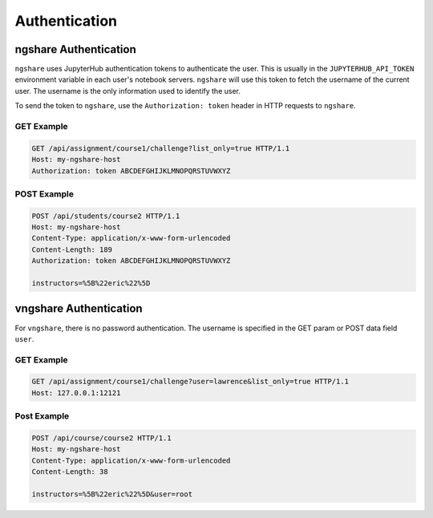 Authentication
==============

ngshare Authentication
----------------------

``ngshare`` uses JupyterHub authentication tokens to authenticate the user. This is usually in the ``JUPYTERHUB_API_TOKEN`` environment variable in each user's notebook servers. ``ngshare`` will use this token to fetch the username of the current user. The username is the only information used to identify the user.

To send the token to ``ngshare``, use the ``Authorization: token`` header in HTTP requests to ``ngshare``.

GET Example
^^^^^^^^^^^

.. code::

    GET /api/assignment/course1/challenge?list_only=true HTTP/1.1
    Host: my-ngshare-host
    Authorization: token ABCDEFGHIJKLMNOPQRSTUVWXYZ

POST Example
^^^^^^^^^^^^

.. code::

    POST /api/students/course2 HTTP/1.1
    Host: my-ngshare-host
    Content-Type: application/x-www-form-urlencoded
    Content-Length: 189
    Authorization: token ABCDEFGHIJKLMNOPQRSTUVWXYZ

    instructors=%5B%22eric%22%5D

vngshare Authentication
-----------------------

For ``vngshare``, there is no password authentication. The username is specified in the GET param or POST data field ``user``.

GET Example
^^^^^^^^^^^

.. code::

    GET /api/assignment/course1/challenge?user=lawrence&list_only=true HTTP/1.1
    Host: 127.0.0.1:12121

Post Example
^^^^^^^^^^^^

.. code::

    POST /api/course/course2 HTTP/1.1
    Host: my-ngshare-host
    Content-Type: application/x-www-form-urlencoded
    Content-Length: 38

    instructors=%5B%22eric%22%5D&user=root
